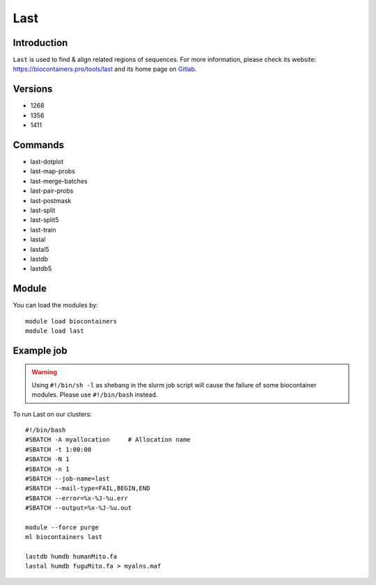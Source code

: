 .. _backbone-label:

Last
==============================

Introduction
~~~~~~~~
``Last`` is used to find & align related regions of sequences. For more information, please check its website: https://biocontainers.pro/tools/last and its home page on `Gitlab`_.

Versions
~~~~~~~~
- 1268
- 1356
- 1411

Commands
~~~~~~~
- last-dotplot
- last-map-probs
- last-merge-batches
- last-pair-probs
- last-postmask
- last-split
- last-split5
- last-train
- lastal
- lastal5
- lastdb
- lastdb5

Module
~~~~~~~~
You can load the modules by::
    
    module load biocontainers
    module load last

Example job
~~~~~
.. warning::
    Using ``#!/bin/sh -l`` as shebang in the slurm job script will cause the failure of some biocontainer modules. Please use ``#!/bin/bash`` instead.

To run Last on our clusters::

    #!/bin/bash
    #SBATCH -A myallocation     # Allocation name 
    #SBATCH -t 1:00:00
    #SBATCH -N 1
    #SBATCH -n 1
    #SBATCH --job-name=last
    #SBATCH --mail-type=FAIL,BEGIN,END
    #SBATCH --error=%x-%J-%u.err
    #SBATCH --output=%x-%J-%u.out

    module --force purge
    ml biocontainers last

    lastdb humdb humanMito.fa
    lastal humdb fuguMito.fa > myalns.maf
.. _Gitlab: https://gitlab.com/mcfrith/last
